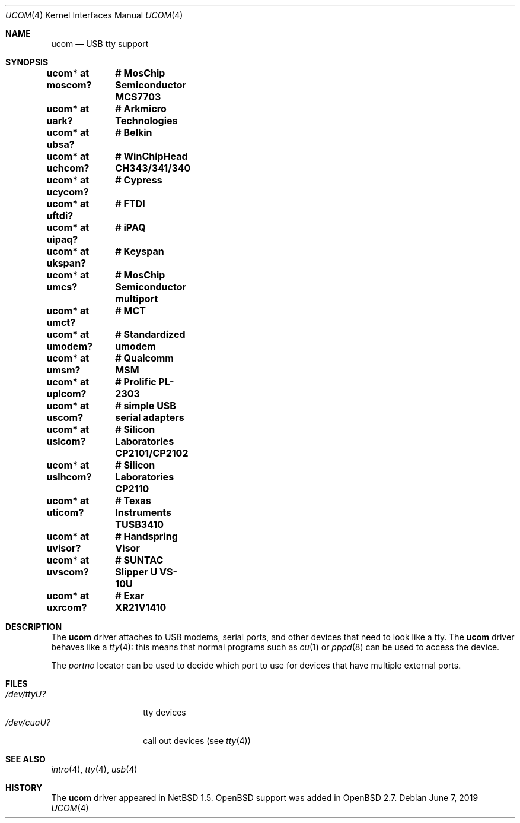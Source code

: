 .\" $OpenBSD: ucom.4,v 1.33 2019/06/07 16:06:59 jcs Exp $
.\" $NetBSD: ucom.4,v 1.3 2000/04/14 14:55:18 augustss Exp $
.\"
.\" Copyright (c) 1999 The NetBSD Foundation, Inc.
.\" All rights reserved.
.\"
.\" This code is derived from software contributed to The NetBSD Foundation
.\" by Lennart Augustsson.
.\"
.\" Redistribution and use in source and binary forms, with or without
.\" modification, are permitted provided that the following conditions
.\" are met:
.\" 1. Redistributions of source code must retain the above copyright
.\"    notice, this list of conditions and the following disclaimer.
.\" 2. Redistributions in binary form must reproduce the above copyright
.\"    notice, this list of conditions and the following disclaimer in the
.\"    documentation and/or other materials provided with the distribution.
.\"
.\" THIS SOFTWARE IS PROVIDED BY THE NETBSD FOUNDATION, INC. AND CONTRIBUTORS
.\" ``AS IS'' AND ANY EXPRESS OR IMPLIED WARRANTIES, INCLUDING, BUT NOT LIMITED
.\" TO, THE IMPLIED WARRANTIES OF MERCHANTABILITY AND FITNESS FOR A PARTICULAR
.\" PURPOSE ARE DISCLAIMED.  IN NO EVENT SHALL THE FOUNDATION OR CONTRIBUTORS
.\" BE LIABLE FOR ANY DIRECT, INDIRECT, INCIDENTAL, SPECIAL, EXEMPLARY, OR
.\" CONSEQUENTIAL DAMAGES (INCLUDING, BUT NOT LIMITED TO, PROCUREMENT OF
.\" SUBSTITUTE GOODS OR SERVICES; LOSS OF USE, DATA, OR PROFITS; OR BUSINESS
.\" INTERRUPTION) HOWEVER CAUSED AND ON ANY THEORY OF LIABILITY, WHETHER IN
.\" CONTRACT, STRICT LIABILITY, OR TORT (INCLUDING NEGLIGENCE OR OTHERWISE)
.\" ARISING IN ANY WAY OUT OF THE USE OF THIS SOFTWARE, EVEN IF ADVISED OF THE
.\" POSSIBILITY OF SUCH DAMAGE.
.\"
.Dd $Mdocdate: June 7 2019 $
.Dt UCOM 4
.Os
.Sh NAME
.Nm ucom
.Nd USB tty support
.Sh SYNOPSIS
.Cd "ucom* at moscom?"	# MosChip Semiconductor MCS7703
.Cd "ucom* at uark?"	# Arkmicro Technologies
.Cd "ucom* at ubsa?"	# Belkin
.Cd "ucom* at uchcom?"	# WinChipHead CH343/341/340
.Cd "ucom* at ucycom?"	# Cypress
.Cd "ucom* at uftdi?"	# FTDI
.Cd "ucom* at uipaq?"	# iPAQ
.Cd "ucom* at ukspan?"	# Keyspan
.Cd "ucom* at umcs?"	# MosChip Semiconductor multiport
.Cd "ucom* at umct?"	# MCT
.Cd "ucom* at umodem?"	# Standardized umodem
.Cd "ucom* at umsm?"	# Qualcomm MSM
.Cd "ucom* at uplcom?"	# Prolific PL-2303
.Cd "ucom* at uscom?"	# simple USB serial adapters
.Cd "ucom* at uslcom?"	# Silicon Laboratories CP2101/CP2102
.Cd "ucom* at uslhcom?"	# Silicon Laboratories CP2110
.Cd "ucom* at uticom?"	# Texas Instruments TUSB3410
.Cd "ucom* at uvisor?"	# Handspring Visor
.Cd "ucom* at uvscom?"	# SUNTAC Slipper U VS-10U
.Cd "ucom* at uxrcom?"	# Exar XR21V1410
.Sh DESCRIPTION
The
.Nm
driver attaches to USB modems, serial ports, and other devices that need
to look like a tty.
The
.Nm
driver behaves like a
.Xr tty 4 :
this means that normal programs such as
.Xr cu 1
or
.Xr pppd 8
can be used to access the device.
.Pp
The
.Va portno
locator can be used to decide which port to use for devices that have
multiple external ports.
.Sh FILES
.Bl -tag -width "/dev/ttyU?XX" -compact
.It Pa /dev/ttyU?
tty devices
.It Pa /dev/cuaU?
call out devices (see
.Xr tty 4 )
.El
.Sh SEE ALSO
.Xr intro 4 ,
.Xr tty 4 ,
.Xr usb 4
.Sh HISTORY
The
.Nm
driver appeared in
.Nx 1.5 .
.Ox
support was added in
.Ox 2.7 .
